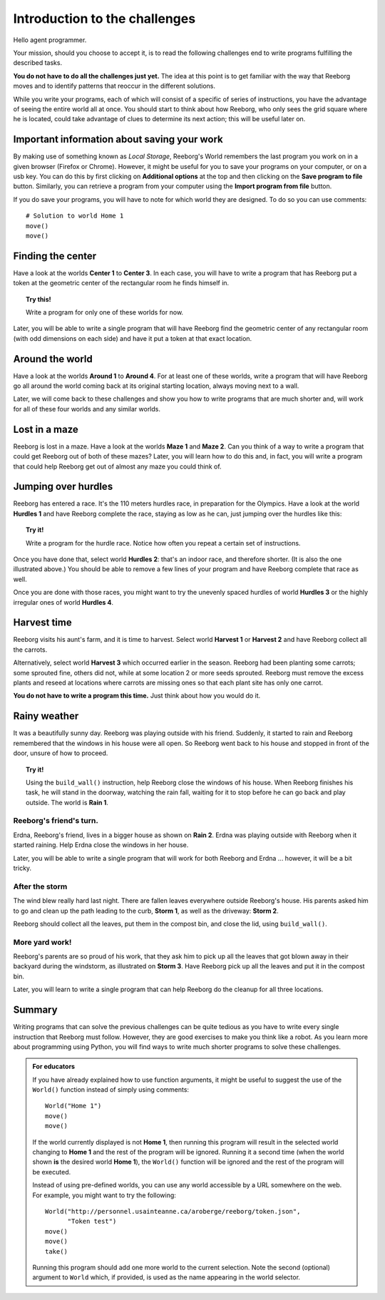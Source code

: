 Introduction to the challenges
==============================

Hello agent programmer.

Your mission, should you choose to accept it, is to read the following
challenges end to write programs fulfilling the described tasks.

**You do not have to do all the challenges just yet.**
The idea at this point is to get familiar with the way that Reeborg
moves and to identify patterns that reoccur in the different solutions.

While you write your programs, each of which will consist of a specific
of series of instructions, you have the advantage of seeing the entire
world all at once. You should start to think about how Reeborg, who only sees the
grid square where he is located, could take advantage of clues to
determine its next action; this will be useful later on.

Important information about saving your work
--------------------------------------------

By making use of something known as *Local Storage*, Reeborg's World remembers
the last program you work on in a given browser (Firefox or Chrome).
However, it might be useful for you to save your programs on your computer,
or on a usb key.  You can do this by first clicking on
**Additional options** at the top and then clicking on the
**Save program to file** button.  Similarly, you can retrieve a program
from your computer using the **Import program from file** button.

If you do save your programs, you will have to note for which
world they are designed. To do so you can use comments::

    # Solution to world Home 1
    move()
    move()

Finding the center
-------------------

Have a look at the worlds **Center 1** to **Center 3**.
In each case, you will have to write a
program that has Reeborg put a token at the geometric center of the
rectangular room he finds himself in.

.. topic:: Try this!

    Write a program for only one of these worlds for now.

Later, you will be able to write a single program that will have Reeborg
find the geometric center of any rectangular room (with odd dimensions
on each side) and have it put a token at that exact location.

Around the world
----------------

Have a look at the worlds **Around 1** to **Around 4**. For at least one of
these worlds, write a program that will have Reeborg go all around the
world coming back at its original starting location, always moving next
to a wall.

Later, we will come back to these challenges and show you how to write
programs that are much shorter and, will work for all of these four
worlds and any similar worlds.

Lost in a maze
--------------

Reeborg is lost in a maze. Have a look at the worlds **Maze 1** and **Maze 2**.
Can you think of a way to write a program that could get Reeborg out of both
of these mazes? Later, you will learn how to do this and, in fact, you will
write a program that could help Reeborg get out of almost any
maze you could think of.

Jumping over hurdles
--------------------

Reeborg has entered a race. It's the 110 meters hurdles race, in
preparation for the Olympics. Have a look at the world **Hurdles 1** and
have Reeborg complete the race, staying as low as he can, just jumping
over the hurdles like this:

|hurdles|

.. topic:: Try it!

   Write a program for the hurdle race.  Notice how often you repeat a certain
   set of instructions.

Once you have done that, select world **Hurdles 2**: that's an indoor race,
and therefore shorter. (It is also the one illustrated above.) You
should be able to remove a few lines of your program and have Reeborg
complete that race as well.

Once you are done with those races, you might want to try the unevenly
spaced hurdles of world **Hurdles 3** or the highly irregular ones of world
**Hurdles 4**.

.. |hurdles| image:: ../../../src/images/hurdles.png

Harvest time
------------

Reeborg visits his aunt's farm, and it is time to harvest. Select world
**Harvest 1** or **Harvest 2** and have Reeborg collect all the
carrots.

Alternatively, select world **Harvest 3** which occurred earlier in the
season. Reeborg had been planting some carrots; some sprouted fine,
others did not, while at some location 2 or more seeds sprouted. Reeborg
must remove the excess plants and reseed at locations where carrots are
missing ones so that each plant site has only one carrot.

**You do not have to write a program this time.**  Just think about how you
would do it.

Rainy weather
---------------

It was a beautifully sunny day. Reeborg was playing outside with his
friend. Suddenly, it started to rain and Reeborg remembered that the
windows in his house were all open. So Reeborg went back to his house
and stopped in front of the door, unsure of how to proceed.

.. index:: build_wall()

.. topic:: Try it!

    Using the ``build_wall()`` instruction, help Reeborg close the windows
    of his house. When Reeborg finishes his task, he will stand in the
    doorway, watching the rain fall, waiting for it to stop before he can go
    back and play outside. The world is **Rain 1**.

Reeborg's friend's turn.
~~~~~~~~~~~~~~~~~~~~~~~~

Erdna, Reeborg's friend, lives in a bigger house as shown on **Rain 2**.
Erdna was playing outside with Reeborg when it started raining. Help
Erdna close the windows in her house.

Later, you will be able to write a single program that will work for
both Reeborg and Erdna ... however, it will be a bit tricky.

After the storm
~~~~~~~~~~~~~~~

The wind blew really hard last night. There are fallen leaves everywhere outside
Reeborg's house. His parents asked him to go and clean up the path
leading to the curb, **Storm 1**, as well as the driveway: **Storm 2**.

Reeborg should collect all the leaves, put them in the compost bin,
and close the lid, using ``build_wall()``.

More yard work!
~~~~~~~~~~~~~~~

Reeborg's parents are so proud of his work, that they ask him to pick up
all the leaves that got blown away in their backyard during the
windstorm, as illustrated on **Storm 3**. Have Reeborg pick up all the
leaves and put it in the compost bin.

Later, you will learn to write a single program that can help Reeborg do
the cleanup for all three locations.

Summary
-------

Writing programs that can solve the previous challenges can be quite
tedious as you have to write every single instruction that Reeborg must
follow. However, they are good exercises to make you think like a robot.
As you learn more about programming using Python, you will find ways
to write much shorter programs to solve these challenges.

.. admonition:: For educators

    If you have already explained how to use function arguments, it might
    be useful to suggest the use of the ``World()`` function instead
    of simply using comments::

        World("Home 1")
        move()
        move()

    If the world currently displayed is not
    **Home 1**, then running this program will result in the selected
    world changing to **Home 1** and the rest of the program will be ignored.
    Running it a second time (when the world shown **is** the desired
    world **Home 1**), the ``World()`` function will be ignored and the rest
    of the program will be executed.

    Instead of using pre-defined worlds, you can use any world accessible
    by a URL somewhere on the web.  For example, you might want to
    try the following::

        World("http://personnel.usainteanne.ca/aroberge/reeborg/token.json",
              "Token test")
        move()
        move()
        take()

    Running this program should add one more world to the current selection.
    Note the second (optional) argument to ``World`` which, if provided,
    is used as the name appearing in the world selector.

